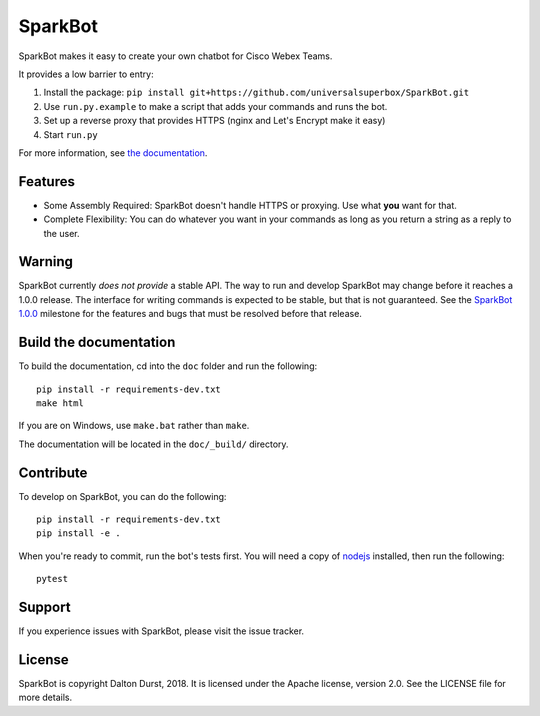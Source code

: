 SparkBot
========

SparkBot makes it easy to create your own chatbot for Cisco Webex Teams.

It provides a low barrier to entry:

#. Install the package: ``pip install git+https://github.com/universalsuperbox/SparkBot.git``
#. Use ``run.py.example`` to make a script that adds your commands and runs the bot.
#. Set up a reverse proxy that provides HTTPS (nginx and Let's Encrypt make it
   easy)
#. Start ``run.py``

For more information, see `the documentation`_.

Features
--------

- Some Assembly Required: SparkBot doesn't handle HTTPS or proxying. Use what
  **you** want for that.
- Complete Flexibility: You can do whatever you want in your commands as long as you return a string
  as a reply to the user.

Warning
-------

SparkBot currently *does not provide* a stable API. The way to run and develop SparkBot may change
before it reaches a 1.0.0 release. The interface for writing commands is expected to be stable, but
that is not guaranteed. See the `SparkBot 1.0.0`_ milestone for the features and bugs that must be
resolved before that release.

Build the documentation
-----------------------

To build the documentation, cd into the ``doc`` folder and run the following::

    pip install -r requirements-dev.txt
    make html

If you are on Windows, use ``make.bat`` rather than ``make``.

The documentation will be located in the ``doc/_build/`` directory.

Contribute
----------

To develop on SparkBot, you can do the following::

    pip install -r requirements-dev.txt
    pip install -e .

When you're ready to commit, run the bot's tests first. You will need a copy of `nodejs`_ installed,
then run the following::

    pytest

Support
-------

If you experience issues with SparkBot, please visit the issue tracker.

License
-------

SparkBot is copyright Dalton Durst, 2018. It is licensed under the Apache license, version 2.0. See
the LICENSE file for more details.

.. _the documentation: http://sparkbot.readthedocs.io/en/latest/
.. _sparkbot 1.0.0: https://github.com/UniversalSuperBox/SparkBot/milestone/1
.. _nodejs: https://nodejs.org/en/download/
